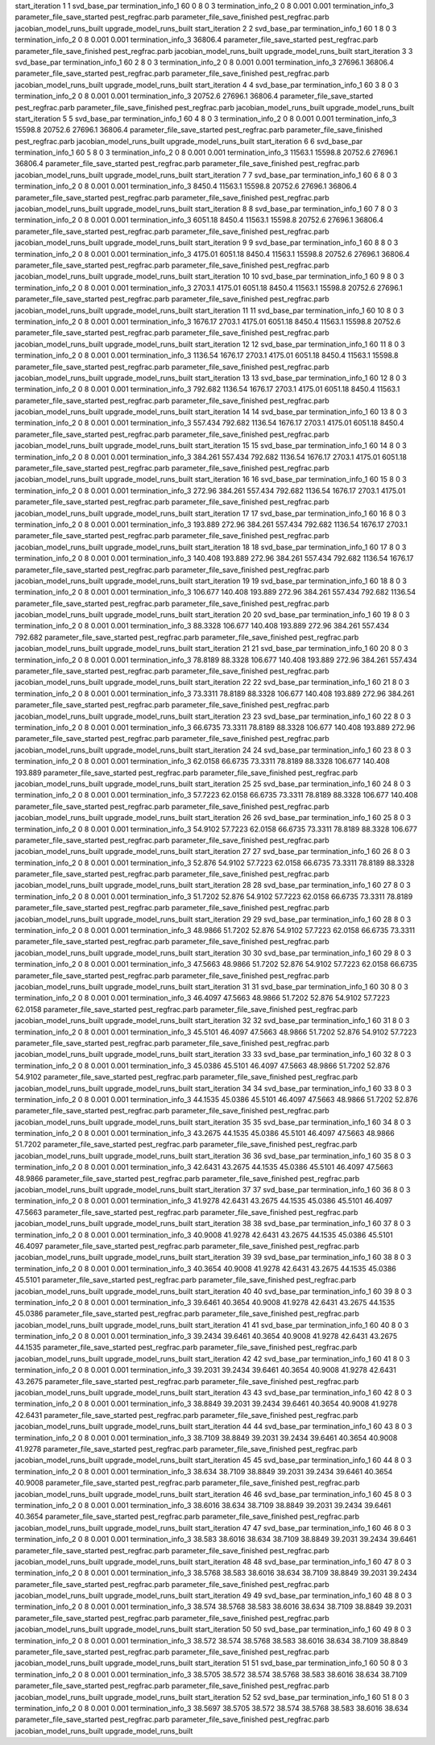 start_iteration 1  1  svd_base_par
termination_info_1 60 0 8 0 3
termination_info_2 0 8 0.001 0.001
termination_info_3 
parameter_file_save_started pest_regfrac.parb
parameter_file_save_finished pest_regfrac.parb
jacobian_model_runs_built
upgrade_model_runs_built
start_iteration 2  2  svd_base_par
termination_info_1 60 1 8 0 3
termination_info_2 0 8 0.001 0.001
termination_info_3  36806.4
parameter_file_save_started pest_regfrac.parb
parameter_file_save_finished pest_regfrac.parb
jacobian_model_runs_built
upgrade_model_runs_built
start_iteration 3  3  svd_base_par
termination_info_1 60 2 8 0 3
termination_info_2 0 8 0.001 0.001
termination_info_3  27696.1 36806.4
parameter_file_save_started pest_regfrac.parb
parameter_file_save_finished pest_regfrac.parb
jacobian_model_runs_built
upgrade_model_runs_built
start_iteration 4  4  svd_base_par
termination_info_1 60 3 8 0 3
termination_info_2 0 8 0.001 0.001
termination_info_3  20752.6 27696.1 36806.4
parameter_file_save_started pest_regfrac.parb
parameter_file_save_finished pest_regfrac.parb
jacobian_model_runs_built
upgrade_model_runs_built
start_iteration 5  5  svd_base_par
termination_info_1 60 4 8 0 3
termination_info_2 0 8 0.001 0.001
termination_info_3  15598.8 20752.6 27696.1 36806.4
parameter_file_save_started pest_regfrac.parb
parameter_file_save_finished pest_regfrac.parb
jacobian_model_runs_built
upgrade_model_runs_built
start_iteration 6  6  svd_base_par
termination_info_1 60 5 8 0 3
termination_info_2 0 8 0.001 0.001
termination_info_3  11563.1 15598.8 20752.6 27696.1 36806.4
parameter_file_save_started pest_regfrac.parb
parameter_file_save_finished pest_regfrac.parb
jacobian_model_runs_built
upgrade_model_runs_built
start_iteration 7  7  svd_base_par
termination_info_1 60 6 8 0 3
termination_info_2 0 8 0.001 0.001
termination_info_3  8450.4 11563.1 15598.8 20752.6 27696.1 36806.4
parameter_file_save_started pest_regfrac.parb
parameter_file_save_finished pest_regfrac.parb
jacobian_model_runs_built
upgrade_model_runs_built
start_iteration 8  8  svd_base_par
termination_info_1 60 7 8 0 3
termination_info_2 0 8 0.001 0.001
termination_info_3  6051.18 8450.4 11563.1 15598.8 20752.6 27696.1 36806.4
parameter_file_save_started pest_regfrac.parb
parameter_file_save_finished pest_regfrac.parb
jacobian_model_runs_built
upgrade_model_runs_built
start_iteration 9  9  svd_base_par
termination_info_1 60 8 8 0 3
termination_info_2 0 8 0.001 0.001
termination_info_3  4175.01 6051.18 8450.4 11563.1 15598.8 20752.6 27696.1 36806.4
parameter_file_save_started pest_regfrac.parb
parameter_file_save_finished pest_regfrac.parb
jacobian_model_runs_built
upgrade_model_runs_built
start_iteration 10  10  svd_base_par
termination_info_1 60 9 8 0 3
termination_info_2 0 8 0.001 0.001
termination_info_3  2703.1 4175.01 6051.18 8450.4 11563.1 15598.8 20752.6 27696.1
parameter_file_save_started pest_regfrac.parb
parameter_file_save_finished pest_regfrac.parb
jacobian_model_runs_built
upgrade_model_runs_built
start_iteration 11  11  svd_base_par
termination_info_1 60 10 8 0 3
termination_info_2 0 8 0.001 0.001
termination_info_3  1676.17 2703.1 4175.01 6051.18 8450.4 11563.1 15598.8 20752.6
parameter_file_save_started pest_regfrac.parb
parameter_file_save_finished pest_regfrac.parb
jacobian_model_runs_built
upgrade_model_runs_built
start_iteration 12  12  svd_base_par
termination_info_1 60 11 8 0 3
termination_info_2 0 8 0.001 0.001
termination_info_3  1136.54 1676.17 2703.1 4175.01 6051.18 8450.4 11563.1 15598.8
parameter_file_save_started pest_regfrac.parb
parameter_file_save_finished pest_regfrac.parb
jacobian_model_runs_built
upgrade_model_runs_built
start_iteration 13  13  svd_base_par
termination_info_1 60 12 8 0 3
termination_info_2 0 8 0.001 0.001
termination_info_3  792.682 1136.54 1676.17 2703.1 4175.01 6051.18 8450.4 11563.1
parameter_file_save_started pest_regfrac.parb
parameter_file_save_finished pest_regfrac.parb
jacobian_model_runs_built
upgrade_model_runs_built
start_iteration 14  14  svd_base_par
termination_info_1 60 13 8 0 3
termination_info_2 0 8 0.001 0.001
termination_info_3  557.434 792.682 1136.54 1676.17 2703.1 4175.01 6051.18 8450.4
parameter_file_save_started pest_regfrac.parb
parameter_file_save_finished pest_regfrac.parb
jacobian_model_runs_built
upgrade_model_runs_built
start_iteration 15  15  svd_base_par
termination_info_1 60 14 8 0 3
termination_info_2 0 8 0.001 0.001
termination_info_3  384.261 557.434 792.682 1136.54 1676.17 2703.1 4175.01 6051.18
parameter_file_save_started pest_regfrac.parb
parameter_file_save_finished pest_regfrac.parb
jacobian_model_runs_built
upgrade_model_runs_built
start_iteration 16  16  svd_base_par
termination_info_1 60 15 8 0 3
termination_info_2 0 8 0.001 0.001
termination_info_3  272.96 384.261 557.434 792.682 1136.54 1676.17 2703.1 4175.01
parameter_file_save_started pest_regfrac.parb
parameter_file_save_finished pest_regfrac.parb
jacobian_model_runs_built
upgrade_model_runs_built
start_iteration 17  17  svd_base_par
termination_info_1 60 16 8 0 3
termination_info_2 0 8 0.001 0.001
termination_info_3  193.889 272.96 384.261 557.434 792.682 1136.54 1676.17 2703.1
parameter_file_save_started pest_regfrac.parb
parameter_file_save_finished pest_regfrac.parb
jacobian_model_runs_built
upgrade_model_runs_built
start_iteration 18  18  svd_base_par
termination_info_1 60 17 8 0 3
termination_info_2 0 8 0.001 0.001
termination_info_3  140.408 193.889 272.96 384.261 557.434 792.682 1136.54 1676.17
parameter_file_save_started pest_regfrac.parb
parameter_file_save_finished pest_regfrac.parb
jacobian_model_runs_built
upgrade_model_runs_built
start_iteration 19  19  svd_base_par
termination_info_1 60 18 8 0 3
termination_info_2 0 8 0.001 0.001
termination_info_3  106.677 140.408 193.889 272.96 384.261 557.434 792.682 1136.54
parameter_file_save_started pest_regfrac.parb
parameter_file_save_finished pest_regfrac.parb
jacobian_model_runs_built
upgrade_model_runs_built
start_iteration 20  20  svd_base_par
termination_info_1 60 19 8 0 3
termination_info_2 0 8 0.001 0.001
termination_info_3  88.3328 106.677 140.408 193.889 272.96 384.261 557.434 792.682
parameter_file_save_started pest_regfrac.parb
parameter_file_save_finished pest_regfrac.parb
jacobian_model_runs_built
upgrade_model_runs_built
start_iteration 21  21  svd_base_par
termination_info_1 60 20 8 0 3
termination_info_2 0 8 0.001 0.001
termination_info_3  78.8189 88.3328 106.677 140.408 193.889 272.96 384.261 557.434
parameter_file_save_started pest_regfrac.parb
parameter_file_save_finished pest_regfrac.parb
jacobian_model_runs_built
upgrade_model_runs_built
start_iteration 22  22  svd_base_par
termination_info_1 60 21 8 0 3
termination_info_2 0 8 0.001 0.001
termination_info_3  73.3311 78.8189 88.3328 106.677 140.408 193.889 272.96 384.261
parameter_file_save_started pest_regfrac.parb
parameter_file_save_finished pest_regfrac.parb
jacobian_model_runs_built
upgrade_model_runs_built
start_iteration 23  23  svd_base_par
termination_info_1 60 22 8 0 3
termination_info_2 0 8 0.001 0.001
termination_info_3  66.6735 73.3311 78.8189 88.3328 106.677 140.408 193.889 272.96
parameter_file_save_started pest_regfrac.parb
parameter_file_save_finished pest_regfrac.parb
jacobian_model_runs_built
upgrade_model_runs_built
start_iteration 24  24  svd_base_par
termination_info_1 60 23 8 0 3
termination_info_2 0 8 0.001 0.001
termination_info_3  62.0158 66.6735 73.3311 78.8189 88.3328 106.677 140.408 193.889
parameter_file_save_started pest_regfrac.parb
parameter_file_save_finished pest_regfrac.parb
jacobian_model_runs_built
upgrade_model_runs_built
start_iteration 25  25  svd_base_par
termination_info_1 60 24 8 0 3
termination_info_2 0 8 0.001 0.001
termination_info_3  57.7223 62.0158 66.6735 73.3311 78.8189 88.3328 106.677 140.408
parameter_file_save_started pest_regfrac.parb
parameter_file_save_finished pest_regfrac.parb
jacobian_model_runs_built
upgrade_model_runs_built
start_iteration 26  26  svd_base_par
termination_info_1 60 25 8 0 3
termination_info_2 0 8 0.001 0.001
termination_info_3  54.9102 57.7223 62.0158 66.6735 73.3311 78.8189 88.3328 106.677
parameter_file_save_started pest_regfrac.parb
parameter_file_save_finished pest_regfrac.parb
jacobian_model_runs_built
upgrade_model_runs_built
start_iteration 27  27  svd_base_par
termination_info_1 60 26 8 0 3
termination_info_2 0 8 0.001 0.001
termination_info_3  52.876 54.9102 57.7223 62.0158 66.6735 73.3311 78.8189 88.3328
parameter_file_save_started pest_regfrac.parb
parameter_file_save_finished pest_regfrac.parb
jacobian_model_runs_built
upgrade_model_runs_built
start_iteration 28  28  svd_base_par
termination_info_1 60 27 8 0 3
termination_info_2 0 8 0.001 0.001
termination_info_3  51.7202 52.876 54.9102 57.7223 62.0158 66.6735 73.3311 78.8189
parameter_file_save_started pest_regfrac.parb
parameter_file_save_finished pest_regfrac.parb
jacobian_model_runs_built
upgrade_model_runs_built
start_iteration 29  29  svd_base_par
termination_info_1 60 28 8 0 3
termination_info_2 0 8 0.001 0.001
termination_info_3  48.9866 51.7202 52.876 54.9102 57.7223 62.0158 66.6735 73.3311
parameter_file_save_started pest_regfrac.parb
parameter_file_save_finished pest_regfrac.parb
jacobian_model_runs_built
upgrade_model_runs_built
start_iteration 30  30  svd_base_par
termination_info_1 60 29 8 0 3
termination_info_2 0 8 0.001 0.001
termination_info_3  47.5663 48.9866 51.7202 52.876 54.9102 57.7223 62.0158 66.6735
parameter_file_save_started pest_regfrac.parb
parameter_file_save_finished pest_regfrac.parb
jacobian_model_runs_built
upgrade_model_runs_built
start_iteration 31  31  svd_base_par
termination_info_1 60 30 8 0 3
termination_info_2 0 8 0.001 0.001
termination_info_3  46.4097 47.5663 48.9866 51.7202 52.876 54.9102 57.7223 62.0158
parameter_file_save_started pest_regfrac.parb
parameter_file_save_finished pest_regfrac.parb
jacobian_model_runs_built
upgrade_model_runs_built
start_iteration 32  32  svd_base_par
termination_info_1 60 31 8 0 3
termination_info_2 0 8 0.001 0.001
termination_info_3  45.5101 46.4097 47.5663 48.9866 51.7202 52.876 54.9102 57.7223
parameter_file_save_started pest_regfrac.parb
parameter_file_save_finished pest_regfrac.parb
jacobian_model_runs_built
upgrade_model_runs_built
start_iteration 33  33  svd_base_par
termination_info_1 60 32 8 0 3
termination_info_2 0 8 0.001 0.001
termination_info_3  45.0386 45.5101 46.4097 47.5663 48.9866 51.7202 52.876 54.9102
parameter_file_save_started pest_regfrac.parb
parameter_file_save_finished pest_regfrac.parb
jacobian_model_runs_built
upgrade_model_runs_built
start_iteration 34  34  svd_base_par
termination_info_1 60 33 8 0 3
termination_info_2 0 8 0.001 0.001
termination_info_3  44.1535 45.0386 45.5101 46.4097 47.5663 48.9866 51.7202 52.876
parameter_file_save_started pest_regfrac.parb
parameter_file_save_finished pest_regfrac.parb
jacobian_model_runs_built
upgrade_model_runs_built
start_iteration 35  35  svd_base_par
termination_info_1 60 34 8 0 3
termination_info_2 0 8 0.001 0.001
termination_info_3  43.2675 44.1535 45.0386 45.5101 46.4097 47.5663 48.9866 51.7202
parameter_file_save_started pest_regfrac.parb
parameter_file_save_finished pest_regfrac.parb
jacobian_model_runs_built
upgrade_model_runs_built
start_iteration 36  36  svd_base_par
termination_info_1 60 35 8 0 3
termination_info_2 0 8 0.001 0.001
termination_info_3  42.6431 43.2675 44.1535 45.0386 45.5101 46.4097 47.5663 48.9866
parameter_file_save_started pest_regfrac.parb
parameter_file_save_finished pest_regfrac.parb
jacobian_model_runs_built
upgrade_model_runs_built
start_iteration 37  37  svd_base_par
termination_info_1 60 36 8 0 3
termination_info_2 0 8 0.001 0.001
termination_info_3  41.9278 42.6431 43.2675 44.1535 45.0386 45.5101 46.4097 47.5663
parameter_file_save_started pest_regfrac.parb
parameter_file_save_finished pest_regfrac.parb
jacobian_model_runs_built
upgrade_model_runs_built
start_iteration 38  38  svd_base_par
termination_info_1 60 37 8 0 3
termination_info_2 0 8 0.001 0.001
termination_info_3  40.9008 41.9278 42.6431 43.2675 44.1535 45.0386 45.5101 46.4097
parameter_file_save_started pest_regfrac.parb
parameter_file_save_finished pest_regfrac.parb
jacobian_model_runs_built
upgrade_model_runs_built
start_iteration 39  39  svd_base_par
termination_info_1 60 38 8 0 3
termination_info_2 0 8 0.001 0.001
termination_info_3  40.3654 40.9008 41.9278 42.6431 43.2675 44.1535 45.0386 45.5101
parameter_file_save_started pest_regfrac.parb
parameter_file_save_finished pest_regfrac.parb
jacobian_model_runs_built
upgrade_model_runs_built
start_iteration 40  40  svd_base_par
termination_info_1 60 39 8 0 3
termination_info_2 0 8 0.001 0.001
termination_info_3  39.6461 40.3654 40.9008 41.9278 42.6431 43.2675 44.1535 45.0386
parameter_file_save_started pest_regfrac.parb
parameter_file_save_finished pest_regfrac.parb
jacobian_model_runs_built
upgrade_model_runs_built
start_iteration 41  41  svd_base_par
termination_info_1 60 40 8 0 3
termination_info_2 0 8 0.001 0.001
termination_info_3  39.2434 39.6461 40.3654 40.9008 41.9278 42.6431 43.2675 44.1535
parameter_file_save_started pest_regfrac.parb
parameter_file_save_finished pest_regfrac.parb
jacobian_model_runs_built
upgrade_model_runs_built
start_iteration 42  42  svd_base_par
termination_info_1 60 41 8 0 3
termination_info_2 0 8 0.001 0.001
termination_info_3  39.2031 39.2434 39.6461 40.3654 40.9008 41.9278 42.6431 43.2675
parameter_file_save_started pest_regfrac.parb
parameter_file_save_finished pest_regfrac.parb
jacobian_model_runs_built
upgrade_model_runs_built
start_iteration 43  43  svd_base_par
termination_info_1 60 42 8 0 3
termination_info_2 0 8 0.001 0.001
termination_info_3  38.8849 39.2031 39.2434 39.6461 40.3654 40.9008 41.9278 42.6431
parameter_file_save_started pest_regfrac.parb
parameter_file_save_finished pest_regfrac.parb
jacobian_model_runs_built
upgrade_model_runs_built
start_iteration 44  44  svd_base_par
termination_info_1 60 43 8 0 3
termination_info_2 0 8 0.001 0.001
termination_info_3  38.7109 38.8849 39.2031 39.2434 39.6461 40.3654 40.9008 41.9278
parameter_file_save_started pest_regfrac.parb
parameter_file_save_finished pest_regfrac.parb
jacobian_model_runs_built
upgrade_model_runs_built
start_iteration 45  45  svd_base_par
termination_info_1 60 44 8 0 3
termination_info_2 0 8 0.001 0.001
termination_info_3  38.634 38.7109 38.8849 39.2031 39.2434 39.6461 40.3654 40.9008
parameter_file_save_started pest_regfrac.parb
parameter_file_save_finished pest_regfrac.parb
jacobian_model_runs_built
upgrade_model_runs_built
start_iteration 46  46  svd_base_par
termination_info_1 60 45 8 0 3
termination_info_2 0 8 0.001 0.001
termination_info_3  38.6016 38.634 38.7109 38.8849 39.2031 39.2434 39.6461 40.3654
parameter_file_save_started pest_regfrac.parb
parameter_file_save_finished pest_regfrac.parb
jacobian_model_runs_built
upgrade_model_runs_built
start_iteration 47  47  svd_base_par
termination_info_1 60 46 8 0 3
termination_info_2 0 8 0.001 0.001
termination_info_3  38.583 38.6016 38.634 38.7109 38.8849 39.2031 39.2434 39.6461
parameter_file_save_started pest_regfrac.parb
parameter_file_save_finished pest_regfrac.parb
jacobian_model_runs_built
upgrade_model_runs_built
start_iteration 48  48  svd_base_par
termination_info_1 60 47 8 0 3
termination_info_2 0 8 0.001 0.001
termination_info_3  38.5768 38.583 38.6016 38.634 38.7109 38.8849 39.2031 39.2434
parameter_file_save_started pest_regfrac.parb
parameter_file_save_finished pest_regfrac.parb
jacobian_model_runs_built
upgrade_model_runs_built
start_iteration 49  49  svd_base_par
termination_info_1 60 48 8 0 3
termination_info_2 0 8 0.001 0.001
termination_info_3  38.574 38.5768 38.583 38.6016 38.634 38.7109 38.8849 39.2031
parameter_file_save_started pest_regfrac.parb
parameter_file_save_finished pest_regfrac.parb
jacobian_model_runs_built
upgrade_model_runs_built
start_iteration 50  50  svd_base_par
termination_info_1 60 49 8 0 3
termination_info_2 0 8 0.001 0.001
termination_info_3  38.572 38.574 38.5768 38.583 38.6016 38.634 38.7109 38.8849
parameter_file_save_started pest_regfrac.parb
parameter_file_save_finished pest_regfrac.parb
jacobian_model_runs_built
upgrade_model_runs_built
start_iteration 51  51  svd_base_par
termination_info_1 60 50 8 0 3
termination_info_2 0 8 0.001 0.001
termination_info_3  38.5705 38.572 38.574 38.5768 38.583 38.6016 38.634 38.7109
parameter_file_save_started pest_regfrac.parb
parameter_file_save_finished pest_regfrac.parb
jacobian_model_runs_built
upgrade_model_runs_built
start_iteration 52  52  svd_base_par
termination_info_1 60 51 8 0 3
termination_info_2 0 8 0.001 0.001
termination_info_3  38.5697 38.5705 38.572 38.574 38.5768 38.583 38.6016 38.634
parameter_file_save_started pest_regfrac.parb
parameter_file_save_finished pest_regfrac.parb
jacobian_model_runs_built
upgrade_model_runs_built
